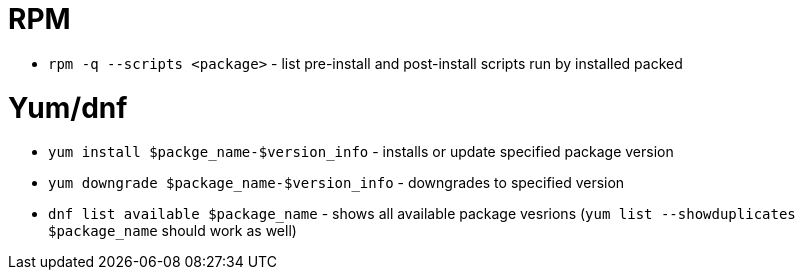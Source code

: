 = RPM

* `rpm -q --scripts <package>` - list pre-install and post-install scripts run by installed packed

= Yum/dnf

* `yum install $packge_name-$version_info` - installs or update specified package version
* `yum downgrade $package_name-$version_info` - downgrades to specified version
* `dnf list available $package_name` - shows all available package vesrions (`yum list --showduplicates $package_name` should work as well)
